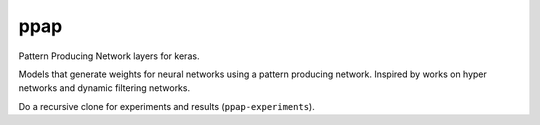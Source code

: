 =============================
ppap
=============================

Pattern Producing Network layers for keras.

Models that generate weights for neural networks using a pattern producing
network. Inspired by works on hyper networks and dynamic filtering networks.

Do a recursive clone for experiments and results (``ppap-experiments``).
